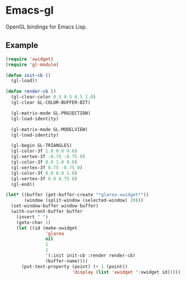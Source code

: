* Emacs-gl
OpenGL bindings for Emacs Lisp.

** Example
#+BEGIN_SRC emacs-lisp
(require 'xwidget)
(require 'gl-module)

(defun init-cb ()
  (gl-load))

(defun render-cb ()
  (gl-clear-color 0.5 0.5 0.5 1.0)
  (gl-clear GL-COLOR-BUFFER-BIT)

  (gl-matrix-mode GL-PROJECTION)
  (gl-load-identity)

  (gl-matrix-mode GL-MODELVIEW)
  (gl-load-identity)

  (gl-begin GL-TRIANGLES)
  (gl-color-3f 1.0 0.0 0.0)
  (gl-vertex-3f -0.75 -0.75 0)
  (gl-color-3f 0.0 1.0 0.0)
  (gl-vertex-3f 0.75 -0.75 0)
  (gl-color-3f 0.0 0.0 1.0)
  (gl-vertex-3f 0.0 0.75 0)
  (gl-end))

(let* ((buffer (get-buffer-create "*glarea-xwidget*"))
       (window (split-window (selected-window) 20)))
  (set-window-buffer window buffer)
  (with-current-buffer buffer
    (insert " ")
    (goto-char 1)
    (let ((id (make-xwidget
               'glarea
               nil
               1
               1
               '(:init init-cb :render render-cb)
               (buffer-name))))
      (put-text-property (point) (+ 1 (point))
                         'display (list 'xwidget ':xwidget id)))))
#+END_SRC
